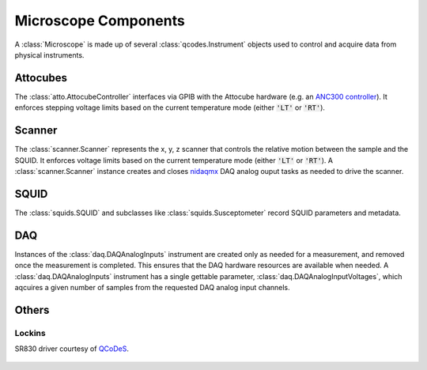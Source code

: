 Microscope Components
=====================

A :class:`Microscope` is made up of several :class:`qcodes.Instrument` objects used to control and acquire data from physical instruments.

Attocubes
---------

The :class:`atto.AttocubeController` interfaces via GPIB with the Attocube hardware (e.g. an `ANC300 controller <http://www.attocube.com/attocontrol/motion-controllers/anc300/>`_). It enforces stepping voltage limits based on the current temperature mode (either :code:`'LT'` or :code:`'RT'`).

	.. automodule:: atto
		:members: AttocubeController, ANC300

Scanner
-------

The :class:`scanner.Scanner` represents the x, y, z scanner that controls the relative motion between the sample and the SQUID. It enforces voltage limits based on the current temperature mode (either :code:`'LT'` or :code:`'RT'`). A :class:`scanner.Scanner` instance creates and closes `nidaqmx <https://nidaqmx-python.readthedocs.io/en/latest/>`_ DAQ analog ouput tasks as needed to drive the scanner.

    .. automodule:: scanner
        :members:

SQUID
-----

The :class:`squids.SQUID` and subclasses like :class:`squids.Susceptometer` record SQUID parameters and metadata.

    .. automodule:: squids
        :members: SQUID, Susceptometer

DAQ
---

Instances of the :class:`daq.DAQAnalogInputs` instrument are created only as needed for a measurement, and removed once the measurement is completed. This ensures that the DAQ hardware resources are available when needed. A :class:`daq.DAQAnalogInputs` instrument has a single gettable parameter, :class:`daq.DAQAnalogInputVoltages`, which aqcuires a given number of samples from the requested DAQ analog input channels.

    .. automodule:: daq
        :members:

Others
------
Lockins
~~~~~~~
SR830 driver courtesy of `QCoDeS <http://qcodes.github.io/Qcodes/>`_.

	.. automodule:: qcodes.instrument_drivers.stanford_research.SR830
		:members: SR830